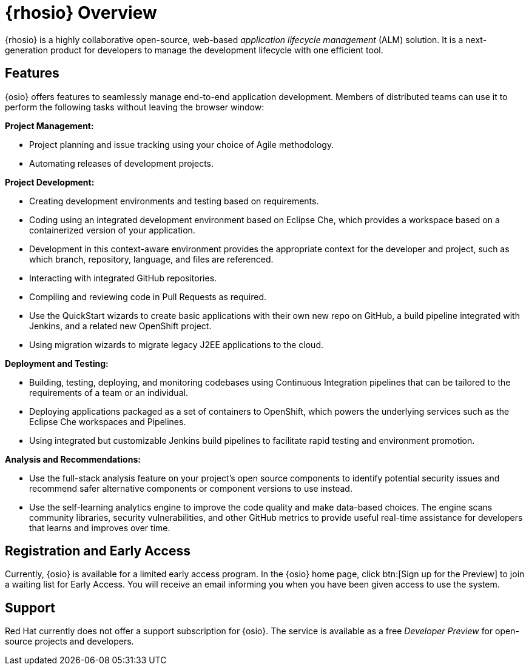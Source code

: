 [#red_hat_openshift_io_overview]
= {rhosio} Overview

{rhosio} is a highly collaborative open-source, web-based _application lifecycle management_ (ALM) solution. It is a next-generation product for developers to manage the development lifecycle with one efficient tool.

== Features

{osio} offers features to seamlessly manage end-to-end application development. Members of distributed teams can use it to perform the following tasks without leaving the browser window:

*Project Management:*

* Project planning and issue tracking using your choice of Agile methodology.
* Automating releases of development projects.

*Project Development:*

* Creating development environments and testing based on requirements.
* Coding using an integrated development environment based on Eclipse Che, which provides a workspace based on a containerized version of your application.
* Development in this context-aware environment provides the appropriate context for the developer and project, such as which branch, repository, language, and files are referenced.
* Interacting with integrated GitHub repositories.
* Compiling and reviewing code in Pull Requests as required.
* Use the QuickStart wizards to create basic applications with their own new repo on GitHub, a build pipeline integrated with Jenkins, and a related new OpenShift project.
* Using migration wizards to migrate legacy J2EE applications to the cloud.

*Deployment and Testing:*

* Building, testing, deploying, and monitoring codebases using Continuous Integration pipelines that can be tailored to the requirements of a team or an individual.
* Deploying applications packaged as a set of containers to OpenShift, which powers the underlying services such as the Eclipse Che workspaces and Pipelines.
* Using integrated but customizable Jenkins build pipelines to facilitate rapid testing and environment promotion.

*Analysis and Recommendations:*

* Use the full-stack analysis feature on your project's open source components to identify potential security issues and recommend safer alternative components or component versions to use instead.
* Use the self-learning analytics engine to improve the code quality and make data-based choices. The engine scans community libraries, security vulnerabilities, and other GitHub metrics to provide useful real-time assistance for developers that learns and improves over time.

== Registration and Early Access

Currently, {osio} is available for a limited early access program. In the {osio} home page, click btn:[Sign up for the Preview] to join a waiting list for Early Access. You will receive an email informing you when you have been given access to use the system.

== Support

Red Hat currently does not offer a support subscription for {osio}. The service is available as a free _Developer Preview_ for open-source projects and developers.
